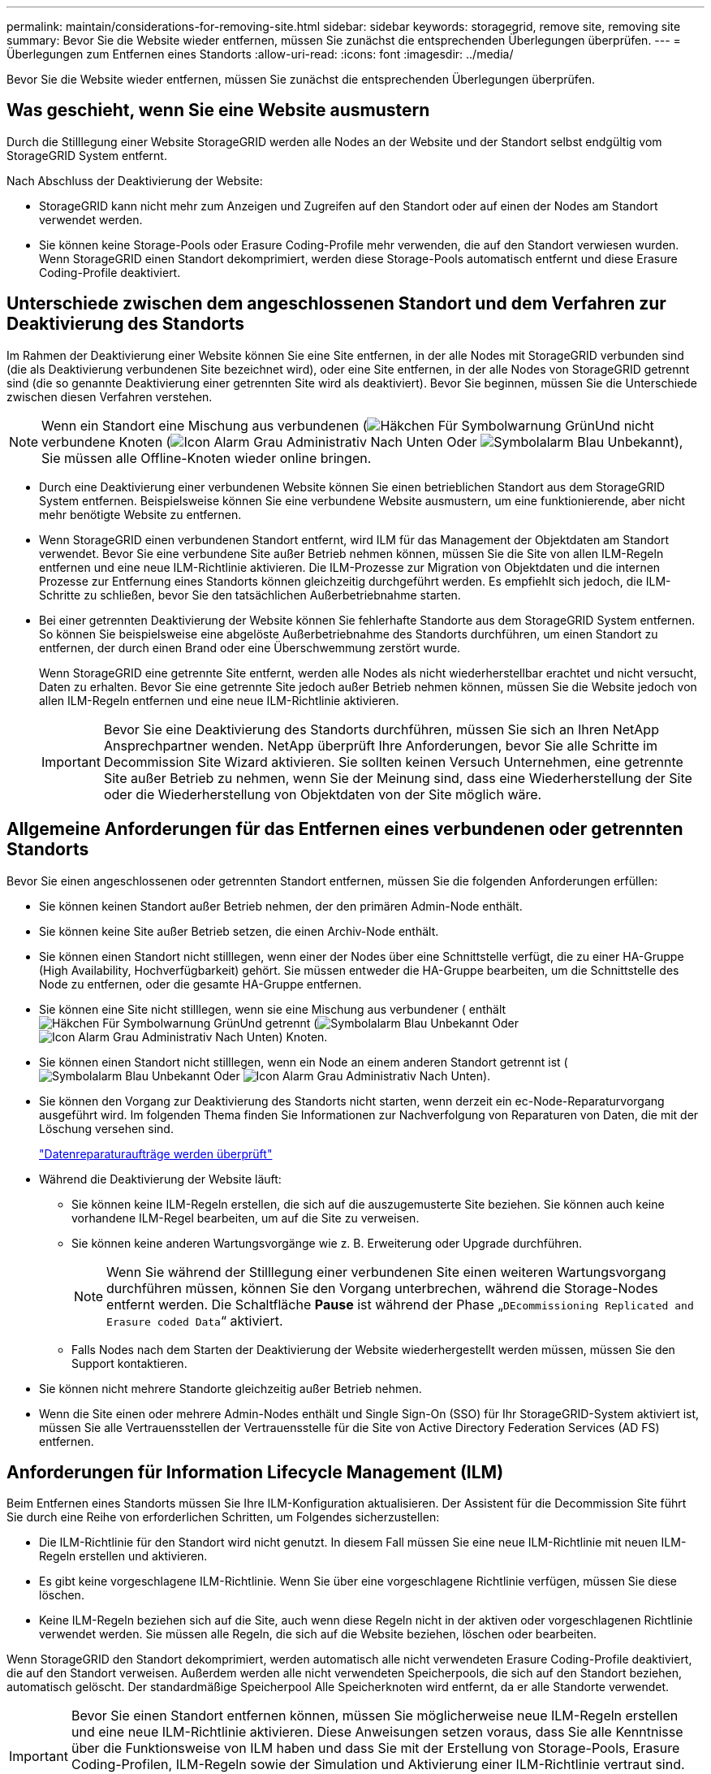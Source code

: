 ---
permalink: maintain/considerations-for-removing-site.html 
sidebar: sidebar 
keywords: storagegrid, remove site, removing site 
summary: Bevor Sie die Website wieder entfernen, müssen Sie zunächst die entsprechenden Überlegungen überprüfen. 
---
= Überlegungen zum Entfernen eines Standorts
:allow-uri-read: 
:icons: font
:imagesdir: ../media/


[role="lead"]
Bevor Sie die Website wieder entfernen, müssen Sie zunächst die entsprechenden Überlegungen überprüfen.



== Was geschieht, wenn Sie eine Website ausmustern

Durch die Stilllegung einer Website StorageGRID werden alle Nodes an der Website und der Standort selbst endgültig vom StorageGRID System entfernt.

Nach Abschluss der Deaktivierung der Website:

* StorageGRID kann nicht mehr zum Anzeigen und Zugreifen auf den Standort oder auf einen der Nodes am Standort verwendet werden.
* Sie können keine Storage-Pools oder Erasure Coding-Profile mehr verwenden, die auf den Standort verwiesen wurden. Wenn StorageGRID einen Standort dekomprimiert, werden diese Storage-Pools automatisch entfernt und diese Erasure Coding-Profile deaktiviert.




== Unterschiede zwischen dem angeschlossenen Standort und dem Verfahren zur Deaktivierung des Standorts

Im Rahmen der Deaktivierung einer Website können Sie eine Site entfernen, in der alle Nodes mit StorageGRID verbunden sind (die als Deaktivierung verbundenen Site bezeichnet wird), oder eine Site entfernen, in der alle Nodes von StorageGRID getrennt sind (die so genannte Deaktivierung einer getrennten Site wird als deaktiviert). Bevor Sie beginnen, müssen Sie die Unterschiede zwischen diesen Verfahren verstehen.


NOTE: Wenn ein Standort eine Mischung aus verbundenen (image:../media/icon_alert_green_checkmark.png["Häkchen Für Symbolwarnung Grün"]Und nicht verbundene Knoten (image:../media/icon_alarm_gray_administratively_down.png["Icon Alarm Grau Administrativ Nach Unten"] Oder image:../media/icon_alarm_blue_unknown.png["Symbolalarm Blau Unbekannt"]), Sie müssen alle Offline-Knoten wieder online bringen.

* Durch eine Deaktivierung einer verbundenen Website können Sie einen betrieblichen Standort aus dem StorageGRID System entfernen. Beispielsweise können Sie eine verbundene Website ausmustern, um eine funktionierende, aber nicht mehr benötigte Website zu entfernen.
* Wenn StorageGRID einen verbundenen Standort entfernt, wird ILM für das Management der Objektdaten am Standort verwendet. Bevor Sie eine verbundene Site außer Betrieb nehmen können, müssen Sie die Site von allen ILM-Regeln entfernen und eine neue ILM-Richtlinie aktivieren. Die ILM-Prozesse zur Migration von Objektdaten und die internen Prozesse zur Entfernung eines Standorts können gleichzeitig durchgeführt werden. Es empfiehlt sich jedoch, die ILM-Schritte zu schließen, bevor Sie den tatsächlichen Außerbetriebnahme starten.
* Bei einer getrennten Deaktivierung der Website können Sie fehlerhafte Standorte aus dem StorageGRID System entfernen. So können Sie beispielsweise eine abgelöste Außerbetriebnahme des Standorts durchführen, um einen Standort zu entfernen, der durch einen Brand oder eine Überschwemmung zerstört wurde.
+
Wenn StorageGRID eine getrennte Site entfernt, werden alle Nodes als nicht wiederherstellbar erachtet und nicht versucht, Daten zu erhalten. Bevor Sie eine getrennte Site jedoch außer Betrieb nehmen können, müssen Sie die Website jedoch von allen ILM-Regeln entfernen und eine neue ILM-Richtlinie aktivieren.

+

IMPORTANT: Bevor Sie eine Deaktivierung des Standorts durchführen, müssen Sie sich an Ihren NetApp Ansprechpartner wenden. NetApp überprüft Ihre Anforderungen, bevor Sie alle Schritte im Decommission Site Wizard aktivieren. Sie sollten keinen Versuch Unternehmen, eine getrennte Site außer Betrieb zu nehmen, wenn Sie der Meinung sind, dass eine Wiederherstellung der Site oder die Wiederherstellung von Objektdaten von der Site möglich wäre.





== Allgemeine Anforderungen für das Entfernen eines verbundenen oder getrennten Standorts

Bevor Sie einen angeschlossenen oder getrennten Standort entfernen, müssen Sie die folgenden Anforderungen erfüllen:

* Sie können keinen Standort außer Betrieb nehmen, der den primären Admin-Node enthält.
* Sie können keine Site außer Betrieb setzen, die einen Archiv-Node enthält.
* Sie können einen Standort nicht stilllegen, wenn einer der Nodes über eine Schnittstelle verfügt, die zu einer HA-Gruppe (High Availability, Hochverfügbarkeit) gehört. Sie müssen entweder die HA-Gruppe bearbeiten, um die Schnittstelle des Node zu entfernen, oder die gesamte HA-Gruppe entfernen.
* Sie können eine Site nicht stilllegen, wenn sie eine Mischung aus verbundener ( enthältimage:../media/icon_alert_green_checkmark.png["Häkchen Für Symbolwarnung Grün"]Und getrennt (image:../media/icon_alarm_blue_unknown.png["Symbolalarm Blau Unbekannt"] Oder image:../media/icon_alarm_gray_administratively_down.png["Icon Alarm Grau Administrativ Nach Unten"]) Knoten.
* Sie können einen Standort nicht stilllegen, wenn ein Node an einem anderen Standort getrennt ist (image:../media/icon_alarm_blue_unknown.png["Symbolalarm Blau Unbekannt"] Oder image:../media/icon_alarm_gray_administratively_down.png["Icon Alarm Grau Administrativ Nach Unten"]).
* Sie können den Vorgang zur Deaktivierung des Standorts nicht starten, wenn derzeit ein ec-Node-Reparaturvorgang ausgeführt wird. Im folgenden Thema finden Sie Informationen zur Nachverfolgung von Reparaturen von Daten, die mit der Löschung versehen sind.
+
link:checking-data-repair-jobs.html["Datenreparaturaufträge werden überprüft"]

* Während die Deaktivierung der Website läuft:
+
** Sie können keine ILM-Regeln erstellen, die sich auf die auszugemusterte Site beziehen. Sie können auch keine vorhandene ILM-Regel bearbeiten, um auf die Site zu verweisen.
** Sie können keine anderen Wartungsvorgänge wie z. B. Erweiterung oder Upgrade durchführen.
+

NOTE: Wenn Sie während der Stilllegung einer verbundenen Site einen weiteren Wartungsvorgang durchführen müssen, können Sie den Vorgang unterbrechen, während die Storage-Nodes entfernt werden. Die Schaltfläche *Pause* ist während der Phase „`DEcommissioning Replicated and Erasure coded Data`“ aktiviert.

** Falls Nodes nach dem Starten der Deaktivierung der Website wiederhergestellt werden müssen, müssen Sie den Support kontaktieren.


* Sie können nicht mehrere Standorte gleichzeitig außer Betrieb nehmen.
* Wenn die Site einen oder mehrere Admin-Nodes enthält und Single Sign-On (SSO) für Ihr StorageGRID-System aktiviert ist, müssen Sie alle Vertrauensstellen der Vertrauensstelle für die Site von Active Directory Federation Services (AD FS) entfernen.




== Anforderungen für Information Lifecycle Management (ILM)

Beim Entfernen eines Standorts müssen Sie Ihre ILM-Konfiguration aktualisieren. Der Assistent für die Decommission Site führt Sie durch eine Reihe von erforderlichen Schritten, um Folgendes sicherzustellen:

* Die ILM-Richtlinie für den Standort wird nicht genutzt. In diesem Fall müssen Sie eine neue ILM-Richtlinie mit neuen ILM-Regeln erstellen und aktivieren.
* Es gibt keine vorgeschlagene ILM-Richtlinie. Wenn Sie über eine vorgeschlagene Richtlinie verfügen, müssen Sie diese löschen.
* Keine ILM-Regeln beziehen sich auf die Site, auch wenn diese Regeln nicht in der aktiven oder vorgeschlagenen Richtlinie verwendet werden. Sie müssen alle Regeln, die sich auf die Website beziehen, löschen oder bearbeiten.


Wenn StorageGRID den Standort dekomprimiert, werden automatisch alle nicht verwendeten Erasure Coding-Profile deaktiviert, die auf den Standort verweisen. Außerdem werden alle nicht verwendeten Speicherpools, die sich auf den Standort beziehen, automatisch gelöscht. Der standardmäßige Speicherpool Alle Speicherknoten wird entfernt, da er alle Standorte verwendet.


IMPORTANT: Bevor Sie einen Standort entfernen können, müssen Sie möglicherweise neue ILM-Regeln erstellen und eine neue ILM-Richtlinie aktivieren. Diese Anweisungen setzen voraus, dass Sie alle Kenntnisse über die Funktionsweise von ILM haben und dass Sie mit der Erstellung von Storage-Pools, Erasure Coding-Profilen, ILM-Regeln sowie der Simulation und Aktivierung einer ILM-Richtlinie vertraut sind. Weitere Informationen finden Sie in den Anweisungen zum Verwalten von Objekten mit Information Lifecycle Management.

link:../ilm/index.html["Objektmanagement mit ILM"]



== Überlegungen zu den Objektdaten an einem angeschlossenen Standort

Wenn Sie eine verbundene Site außer Betrieb nehmen, müssen Sie beim Erstellen neuer ILM-Regeln und einer neuen ILM-Richtlinie festlegen, welche Daten an der Website gespeichert werden. Sie können entweder oder beide der folgenden Aktionen ausführen:

* Verschieben Sie Objektdaten vom ausgewählten Standort zu einem oder mehreren anderen Standorten in der Tabelle.
+
*Beispiel für das Verschieben von Daten*: Angenommen, Sie möchten eine Website in Raleigh ausmustern, weil Sie eine neue Website in Sunnyvale hinzugefügt haben. In diesem Beispiel möchten Sie alle Objektdaten vom alten Standort auf den neuen Standort verschieben. Bevor Sie Ihre ILM-Regeln und ILM-Richtlinie aktualisieren, müssen Sie die Kapazität an beiden Standorten prüfen. Sie müssen sicherstellen, dass der Standort in Sunnyvale über genügend Kapazität für die Objektdaten vom Standort Raleigh verfügt und dass im Rahmen eines zukünftigen Wachstums in Sunnyvale ausreichend Kapazität zur Verfügung steht.

+

NOTE: Um sicherzustellen, dass ausreichend Kapazität verfügbar ist, müssen Sie möglicherweise einem vorhandenen Standort Storage-Volumes oder Speicherknoten hinzufügen oder einen neuen Standort hinzufügen, bevor Sie diesen Vorgang ausführen. Anweisungen zum erweitern eines StorageGRID-Systems finden Sie in den Anweisungen.

* Löschen von Objektkopien vom ausgewählten Standort.
+
*Beispiel für das Löschen von Daten*: Angenommen, Sie verwenden derzeit eine ILM-Regel mit 3 Kopien, um Objektdaten auf drei Standorten zu replizieren. Bevor Sie einen Standort außer Betrieb nehmen, können Sie eine äquivalente ILM-Regel mit zwei Kopien erstellen, um Daten an nur zwei Standorten zu speichern. Wenn Sie eine neue ILM-Richtlinie aktivieren, die die Regel mit zwei Kopien verwendet, löscht StorageGRID die Kopien vom dritten Standort, da diese die ILM-Anforderungen nicht mehr erfüllen. Die Objektdaten werden jedoch weiterhin gesichert und die Kapazität der beiden verbleibenden Standorte bleibt gleich.

+

IMPORTANT: Erstellen Sie niemals eine ILM-Regel für eine einzelne Kopie, um die Entfernung eines Standorts aufzunehmen. Eine ILM-Regel, die immer nur eine replizierte Kopie erstellt, gefährdet Daten permanent. Wenn nur eine replizierte Kopie eines Objekts vorhanden ist, geht dieses Objekt verloren, wenn ein Speicherknoten ausfällt oder einen beträchtlichen Fehler hat. Während Wartungsarbeiten wie Upgrades verlieren Sie auch vorübergehend den Zugriff auf das Objekt.





== Zusätzliche Anforderungen für die Deaktivierung einer verbundenen Website

Bevor StorageGRID einen verbundenen Standort entfernen kann, müssen Sie Folgendes sicherstellen:

* Alle Knoten in Ihrem StorageGRID-System müssen über einen Verbindungsstatus von *Connected* ( verfügenimage:../media/icon_alert_green_checkmark.png["Häkchen Für Symbolwarnung Grün"]); die Knoten können jedoch aktive Warnmeldungen haben.
+

NOTE: Wenn ein oder mehrere Knoten getrennt werden, können Sie die Schritte 1-4 des Assistenten zum Decommission Site ausführen. Sie können jedoch Schritt 5 des Assistenten nicht abschließen, der den Stilllegen-Prozess startet, es sei denn, alle Knoten sind verbunden.

* Wenn der Standort, den Sie entfernen möchten, einen Gateway-Node oder einen Admin-Node enthält, der zum Load Balancing verwendet wird, müssen Sie möglicherweise ein Erweiterungsverfahren durchführen, um einen entsprechenden neuen Node an einem anderen Standort hinzuzufügen. Es muss sichergestellt sein, dass Clients eine Verbindung zum Ersatz-Node herstellen können, bevor der Standort ausmustern wird.
* Wenn der Standort, den Sie entfernen möchten, einen Gateway-Node oder Admin-Knoten enthält, die sich in einer HA-Gruppe befinden, können Sie die Schritte 1-4 des Assistenten zur Decommission Site ausführen. Sie können jedoch Schritt 5 des Assistenten nicht abschließen. Dieser startet den Ausmustern-Prozess, bis Sie diese Nodes aus allen HA-Gruppen entfernen. Wenn bestehende Clients mit einer HA-Gruppe verbunden sind, die Nodes vom Standort enthält, müssen Sie sicherstellen, dass nach dem Entfernen des Standorts die Verbindung zu StorageGRID fortgesetzt werden kann.
* Wenn Clients direkt mit Storage Nodes an dem Standort verbunden sind, den Sie entfernen möchten, müssen Sie sicherstellen, dass sie eine Verbindung zu Storage Nodes an anderen Standorten herstellen können, bevor Sie den Vorgang zur Deaktivierung des Standorts starten.
* Sie müssen auf den übrigen Standorten ausreichend Speicherplatz für alle Objektdaten bereitstellen, die aufgrund von Änderungen an der aktiven ILM-Richtlinie verschoben werden. In einigen Fällen müssen Sie Ihr StorageGRID System möglicherweise um Storage Nodes, Storage Volumes oder neue Standorte erweitern, bevor Sie eine angeschlossene Website ausmustern.
* Sie müssen genügend Zeit haben, bis der Stilllegen abgeschlossen ist. Die ILM-Prozesse von StorageGRID dauern möglicherweise Tage, Wochen oder sogar Monate, um Objektdaten vom Standort zu verschieben oder zu löschen, bevor der Standort stillgelegt werden kann.
+

IMPORTANT: Das Verschieben oder Löschen von Objektdaten von einem Standort kann Tage, Wochen oder sogar Monate dauern, abhängig von der Datenmenge am Standort, der Systemlast, den Netzwerklatenzen und der Art der erforderlichen ILM-Änderungen.

* Wenn möglich, sollten Sie die Schritte 1-4 des Decommission Site-Assistenten so früh wie möglich abschließen. Die Deaktivierung erfolgt schneller und mit weniger Unterbrechungen und Leistungseinflüssen, wenn Sie zulassen, dass Daten von der Website verschoben werden, bevor Sie die tatsächliche Deaktivierung starten (indem Sie in Schritt 5 des Assistenten *Start Decommission* wählen).




== Zusätzliche Anforderungen für die Deaktivierung eines getrennten Standorts

Bevor StorageGRID eine getrennte Site entfernen kann, müssen Sie Folgendes sicherstellen:

* Sie haben sich an Ihren NetApp Ansprechpartner wenden. NetApp überprüft Ihre Anforderungen, bevor Sie alle Schritte im Decommission Site Wizard aktivieren.
+

IMPORTANT: Sie sollten keinen Versuch Unternehmen, eine getrennte Site außer Betrieb zu nehmen, wenn Sie der Meinung sind, dass eine Wiederherstellung der Site oder die Wiederherstellung von Objektdaten von der Site möglich wäre.

* Alle Nodes am Standort müssen einen Verbindungsstatus von einer der folgenden aufweisen:
+
** * Unbekannt* (image:../media/icon_alarm_blue_unknown.png["Symbolalarm Blau Unbekannt"]): Der Knoten ist aus einem unbekannten Grund nicht mit dem Raster verbunden. Beispielsweise wurde die Netzwerkverbindung zwischen den Knoten unterbrochen oder der Strom ist ausgefallen.
** *Administrativ Down* (image:../media/icon_alarm_gray_administratively_down.png["Icon Alarm Grau Administrativ Nach Unten"]): Der Knoten ist aus einem erwarteten Grund nicht mit dem Raster verbunden. Beispielsweise wurde der Node oder die Services auf dem Node ordnungsgemäß heruntergefahren.


* Alle Knoten an allen anderen Standorten müssen über einen Verbindungsstatus von *Connected* ( verfügenimage:../media/icon_alert_green_checkmark.png["Häkchen Für Symbolwarnung Grün"]); aber diese anderen Knoten können aktive Warnmeldungen haben.
* Sie müssen wissen, dass Sie mit StorageGRID keine Objektdaten mehr anzeigen oder abrufen können, die auf der Site gespeichert wurden. Wenn StorageGRID dieses Verfahren durchführt, wird nicht versucht, Daten vom getrennten Standort zu bewahren.
+

NOTE: Wenn Ihre ILM-Regeln und -Richtlinien zum Schutz vor dem Verlust eines einzelnen Standorts ausgelegt wurden, sind noch Kopien der Objekte auf den übrigen Standorten vorhanden.

* Sie müssen verstehen, dass das Objekt verloren geht, wenn die Site die einzige Kopie eines Objekts enthielt und nicht abgerufen werden kann.




== Überlegungen zu Konsistenzkontrollen beim Entfernen eines Standorts

Die Konsistenzstufe für einen S3-Bucket oder Swift-Container bestimmt, ob StorageGRID Objektmetadaten vollständig auf alle Nodes und Standorte repliziert, bevor einem Client mitgeteilt wird, dass die Objektaufnahme erfolgreich war. Die Konsistenzstufe gibt einen Kompromiss zwischen der Verfügbarkeit der Objekte und der Konsistenz dieser Objekte über verschiedene Speicherknoten und Standorte hinweg.

Wenn StorageGRID einen Standort entfernt, muss es sicherstellen, dass keine Daten auf den entfernten Standort geschrieben werden. Daher wird das Konsistenzlevel vorübergehend für jeden Bucket oder Container überschrieben. Nach dem Starten der Website-Außerbetriebnahme verwendet StorageGRID vorübergehend eine hohe Standort-Konsistenz, um zu verhindern, dass Objekt-Metadaten auf die Website geschrieben werden.

Aufgrund dieser vorübergehenden Überschreibung ist es nicht bekannt, dass alle während der Außerbetriebnahme eines Standorts laufenden Client-Schreibvorgänge, Updates und Löschvorgänge fehlschlagen können, wenn auf den verbleibenden Standorten nicht mehr mehrere Nodes verfügbar sind.

.Verwandte Informationen
link:how-site-recovery-is-performed-by-technical-support.html["Durchführen der Standortwiederherstellung durch den technischen Support"]

link:../ilm/index.html["Objektmanagement mit ILM"]

link:../expand/index.html["Erweitern Sie Ihr Raster"]
